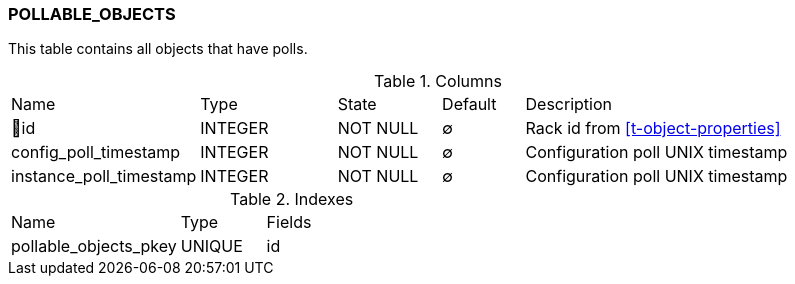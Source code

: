 [[t-pollable-objects]]
=== POLLABLE_OBJECTS

This table contains all objects that have polls.

.Columns
[cols="16,17,13,10,44a"]
|===
|Name|Type|State|Default|Description
|🔑id
|INTEGER
|NOT NULL
|∅
|Rack id from <<t-object-properties>>

|config_poll_timestamp
|INTEGER
|NOT NULL
|∅
|Configuration poll UNIX timestamp

|instance_poll_timestamp
|INTEGER
|NOT NULL
|∅
|Configuration poll UNIX timestamp
|===

.Indexes
[cols="30,15,55a"]
|===
|Name|Type|Fields
|pollable_objects_pkey
|UNIQUE
|id

|===
